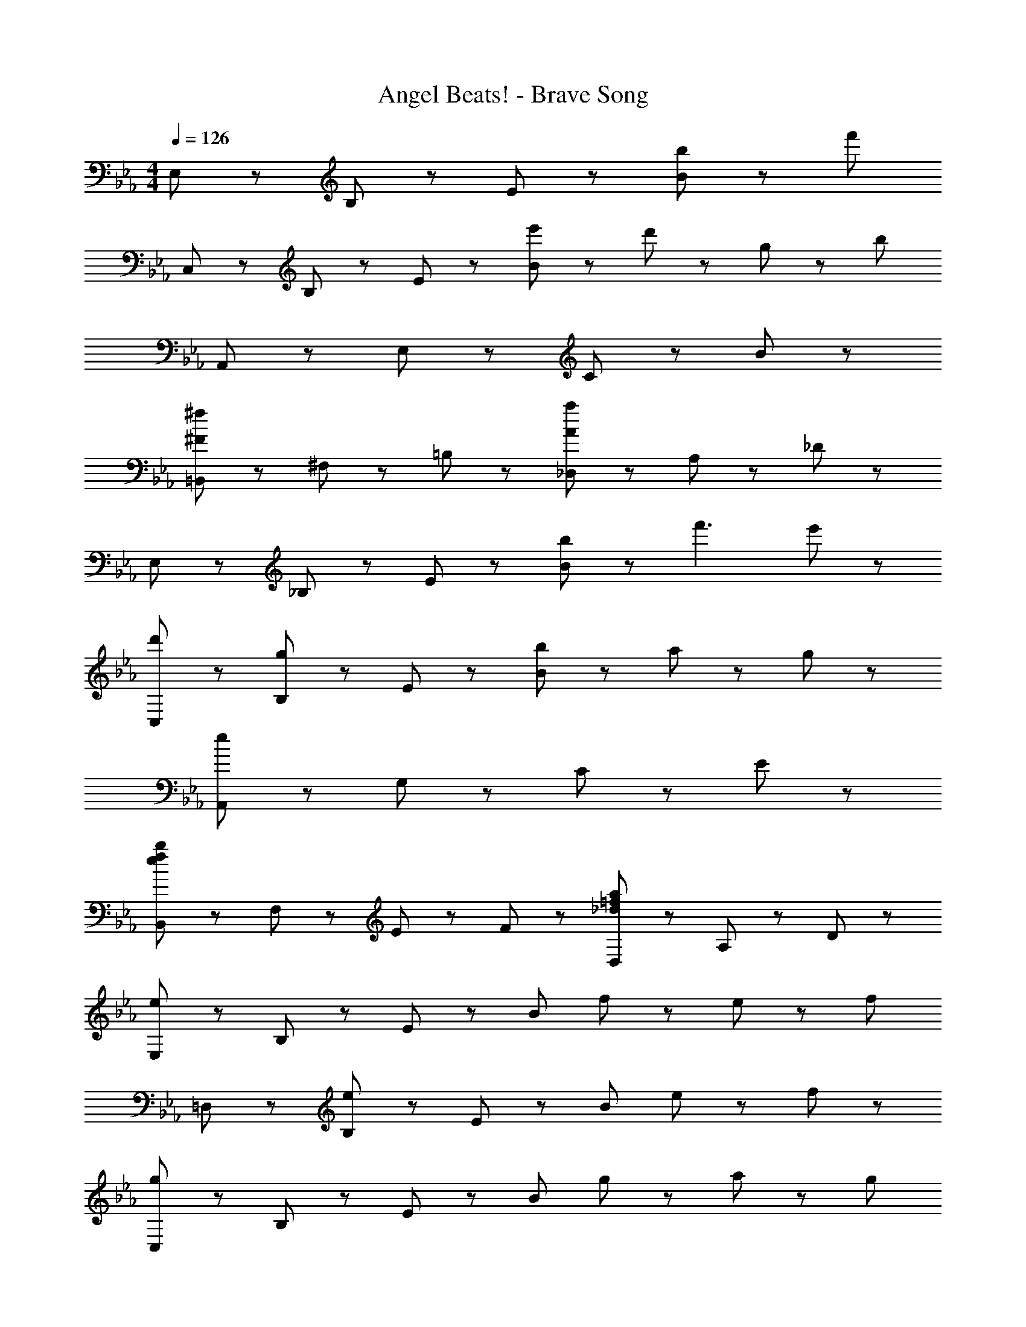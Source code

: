 X: 1
T: Angel Beats! - Brave Song
Z: ABC Generated by Starbound Composer
L: 1/8
M: 4/4
Q: 1/4=126
K: Eb
E,43/48 z5/48 B,43/48 z5/48 E43/48 z5/48 [b43/48B221/48] z5/48 [f'139/24z4] 
C,43/48 z5/48 B,43/48 z5/48 E43/48 z5/48 [e'43/48B221/48] z5/48 d'43/48 z5/48 g43/24 z5/24 [b197/24z] 
A,,43/48 z5/48 E,43/48 z5/48 C43/48 z5/48 B221/48 z19/48 
[=B,,43/48^f173/48^F173/48] z5/48 ^F,43/48 z5/48 =B,43/24 z5/24 [_D,43/48a173/48A173/48] z5/48 A,43/48 z5/48 _D43/24 z5/24 
E,43/48 z5/48 _B,43/48 z5/48 E43/48 z5/48 [b43/48B221/48] z5/48 f'3 e'43/48 z5/48 
[d'43/48C,43/48] z5/48 [B,43/48g43/24] z5/48 E43/48 z5/48 [b187/48B221/48] z5/48 a11/24 z/24 g11/24 z/24 
[A,,43/48e173/24] z5/48 G,43/48 z5/48 C43/48 z5/48 E221/48 z19/48 
[B,,43/48b173/48f173/48e173/48] z5/48 F,43/48 z5/48 E43/48 z5/48 F43/48 z5/48 [D,43/48a173/48=f173/48_d173/48] z5/48 A,43/48 z5/48 D43/24 z5/24 
[E,43/48e173/48] z5/48 B,43/48 z5/48 E43/48 z5/48 [B221/48z] f43/24 z5/24 e43/48 z5/48 [f91/48z] 
=D,43/48 z5/48 [B,43/48e65/24] z5/48 E43/48 z5/48 [B221/48z] e43/24 z5/24 f43/24 z5/24 
[C,43/48g173/48] z5/48 B,43/48 z5/48 E43/48 z5/48 [B221/48z] g43/48 z5/48 a43/24 z5/24 [g91/48z] 
A,,43/48 z5/48 [B,43/48e173/48] z5/48 E43/48 z5/48 [B221/48z3] f43/24 z5/24 
[G,,43/48g173/48] z5/48 B,43/48 z5/48 E43/48 z5/48 [B221/48z] g43/48 z5/48 a43/24 z5/24 [g91/48z] 
_B,,43/48 z5/48 [B,43/48e173/48] z5/48 E43/48 z5/48 [B221/48z2] e43/48 z5/48 [f43/24z13/8] [B173/48C,173/24z/8] [e173/48B,173/24z/8] [g173/48E173/24] z25/48 
g43/48 z5/48 a43/24 z5/24 [g91/48z] [E,235/48z] [e7z4] 
B,43/48 z5/48 E43/48 z5/48 B43/48 z5/48 [E,43/48e173/48] z5/48 B,43/48 z5/48 E43/48 z5/48 [B221/48z] f43/24 z5/24 
e43/48 z5/48 [f91/48z] D,43/48 z5/48 [B,43/48e65/24] z5/48 E43/48 z5/48 [B221/48z] e43/24 z5/24 
f43/24 z5/24 [C,43/48g173/48] z5/48 B,43/48 z5/48 E43/48 z5/48 [B221/48z] g43/24 z5/24 
a43/48 z5/48 [g91/48z] A,,43/48 z5/48 [B,43/48e173/48] z5/48 E43/48 z5/48 [B221/48z3] 
f43/24 z5/24 [G,,43/48g173/48] z5/48 B,43/48 z5/48 E43/48 z5/48 [B221/48z] g43/48 z5/48 a43/24 z5/24 
[g91/48z] F,,43/48 z5/48 [B,43/48e173/48] z5/48 E43/48 z5/48 [B221/48z2] e43/48 z5/48 f43/24 z5/24 
[E,43/48e173/24] z5/48 B,43/48 z5/48 E43/48 z5/48 B221/48 z19/48 
[e43/48C,43/48] z5/48 [B43/48G,43/48] z5/48 [b43/48E43/48] z5/48 [e67/24B221/48z] G43/24 z5/24 =d43/48 z5/48 [B43/48e221/48] z5/48 
A,,43/48 z5/48 [A43/48A,43/48] z5/48 [G43/48G43/48] z5/48 [b43/48B221/48] z5/48 B43/24 z5/24 c43/24 z5/24 
[B,,43/48B173/48] z5/48 =D43/48 z5/48 [f43/48=F43/48] z5/48 [d43/48B221/48] z5/48 b43/48 z5/48 d43/48 z5/48 B43/48 z5/48 d43/48 z5/48 
E,43/48 z5/48 [B43/48B,43/48] z5/48 [b43/48E43/48] z5/48 [e91/48B221/48] z5/48 d43/48 z5/48 e43/48 z5/48 B43/48 z5/48 
[C,43/48B235/48] z5/48 G,43/48 z5/48 [b43/48E43/48] z5/48 [e91/48B221/48] z5/48 G43/48 z5/48 d43/48 z5/48 e43/48 z5/48 
A,,43/48 z5/48 A,43/48 z5/48 [b43/48G43/48] z5/48 [e29/48B91/48] z19/48 [B43/24z] B,43/48 z5/48 [E,43/48c43/24] z5/48 B,43/48 z5/48 
[B,,43/48B173/48] z5/48 D43/48 z5/48 F43/48 z5/48 [B91/48z] [f43/24b43/24z] =F,43/48 z5/48 [B,43/48e43/24B43/24] z5/48 F,43/48 z5/48 
E,43/48 z5/48 [B43/48B,43/48] z5/48 [b43/48E43/48] z5/48 [e91/48B221/48] z5/48 d43/48 z5/48 e43/48 z5/48 B43/48 z5/48 
F,43/48 z5/48 B,43/48 z5/48 F43/48 z5/48 B221/48 z/48 [e173/48E173/24z/8] [b173/48B173/24z/8] [d'173/48d173/24] z25/48 
B,11/24 z/24 D11/24 z/24 E11/24 z/24 G11/24 z/24 B11/24 z/24 d11/24 z/24 e11/24 z/24 g11/24 z/24 [C,43/48b173/48e173/48B173/48] z5/48 G,43/48 z5/48 E43/48 z5/48 [c91/48z] 
[B173/48f173/48z] D43/24 z5/24 E43/48 z5/48 [b'43/48C,43/48g6] z5/48 [G43/48B,43/48] z5/48 D43/48 z5/48 [E43/48E91/48] z5/48 
[f'3z] [D43/24z] f43/48 z5/48 [B43/48g43/48B,43/48] z5/48 [A,,43/48a43/24] z5/48 E,43/48 z5/48 [b43/48B,43/48] z5/48 [a43/24E91/48] z5/24 
[A,43/48g43/24c43/24A43/24] z5/48 E43/48 z5/48 [B,43/48e67/24c67/24A67/24] z5/48 A,43/48 z5/48 B,43/48 z5/48 [d43/48B43/48E43/48] z5/48 [B,43/48e43/24B43/24] z5/48 B,,43/48 z5/48 
[D43/48f3d3] z5/48 [b43/48E43/48] z5/48 [d'43/48F43/48] z5/48 [C,43/48e'173/48g173/48] z5/48 G,43/48 z5/48 B,43/48 z5/48 [D43/24z] [d'43/24f43/24z] 
[E43/24z] g43/48 z5/48 [b43/48G43/48e91/48] z5/48 C,43/48 z5/48 [B,43/48B173/48] z5/48 D43/48 z5/48 E43/24 z5/24 
[B43/48D43/48] z5/48 [A43/48E,43/48] z5/48 [E43/48B43/48B,43/48] z5/48 [A,,43/48E173/48B173/48] z5/48 [e43/48E,43/48] z5/48 [e'43/48E43/48] z5/48 [b43/48C43/24A,43/24] z5/48 [E43/48B43/48] z5/48 
[E,43/48d43/24] z5/48 B,43/48 z5/48 [B43/48E43/48e91/48] z5/48 B,,43/48 z5/48 [F,43/48d43/24B43/24F43/24] z5/48 D43/48 z5/48 [E43/48e43/24B43/24] z5/48 A,,43/48 z5/48 
[F,43/48B65/24f3] z5/48 B,,43/48 z5/48 B,43/48 z5/48 [C,43/48c'173/48g173/48e173/48c173/48] z5/48 B,43/48 z5/48 E43/48 z5/48 [B43/24z] [d'43/24b43/24g43/24e43/24z] 
E43/48 z5/48 [e'43/48b43/48e43/48B43/48] z5/48 [B,43/48b91/48e91/48B91/48] z5/48 C,43/48 z5/48 [B,43/48a173/48e173/48A173/48] z5/48 E43/48 z5/48 G43/24 z5/24 
[g43/48e43/48D43/24] z5/48 [f43/48d43/48] z5/48 [E43/48e89/24B89/24] z5/48 A,,43/48 z5/48 E,43/48 z5/48 C43/48 z5/48 [e43/48B43/48E43/24] z5/48 [e43/48B43/48] z5/48 
[d43/48B43/48B,43/48] z5/48 [B43/48E43/48] z5/48 [E,43/48e91/48B91/48] z5/48 B,,43/48 z5/48 [d43/48B43/48F,43/48] z5/48 [B43/48B,43/48] z5/48 [B,43/48e91/48B91/48] z5/48 F,43/48 z5/48 
[D43/48f65/24B65/24] z5/48 B,43/48 z5/48 D43/48 z5/48 [=B,,43/48^f65/24e65/24=B65/24] z5/48 ^F,43/48 z5/48 =B,43/48 z5/48 [_D43/24a65/24e65/24B65/24] z5/24 
[B,43/24z] [b43/24e43/24B43/24z] F,43/48 z5/48 [_D,43/48=f43/24_d43/24A43/24] z5/48 A,43/48 z5/48 [^f43/48D43/48] z5/48 [d43/24A43/24F43/24] z5/24 
[_B43/24D43/24] z5/24 [A,43/48A67/24] z5/48 A,,43/48 z5/48 E,43/48 z5/48 [A,43/48B269/48] z5/48 [=f43/24b43/24E43/24] z5/24 
[A,43/48e43/24] z5/48 _B,43/48 z5/48 [E,43/48f91/48b91/48] z5/48 A,,43/48 z5/48 [E,43/48A43/24] z5/48 [B,67/24z] B43/24 z5/24 
[A,43/48E43/24] z5/48 B,43/48 z5/48 [e43/48E,43/48] z5/48 [B,,43/48^f65/24e65/24=B65/24] z5/48 F,43/48 z5/48 =B,43/48 z5/48 [D43/24a65/24e65/24B65/24] z5/24 
[^F43/24z] [b43/24e43/24B43/24z] D43/48 z5/48 [D,43/48_d'43/24a43/24=f43/24d43/24] z5/48 A,43/48 z5/48 [f43/48D43/48] z5/48 [d43/24=F43/24] z5/24 
[d43/48D43/24] z5/48 _B43/48 z5/48 [A,43/48A67/24] z5/48 [E,43/48e65/24b65/24] z5/48 _B,43/48 z5/48 E43/48 z5/48 [f43/24B115/24] z5/24 
g43/48 z5/48 e43/48 z5/48 [B91/48z] E,43/48 z5/48 [B,43/48F43/24] z5/48 [E269/48z] B43/24 z5/24 
E43/48 z5/48 F43/48 z5/48 B,43/48 z5/48 [e'173/24e173/24] 
